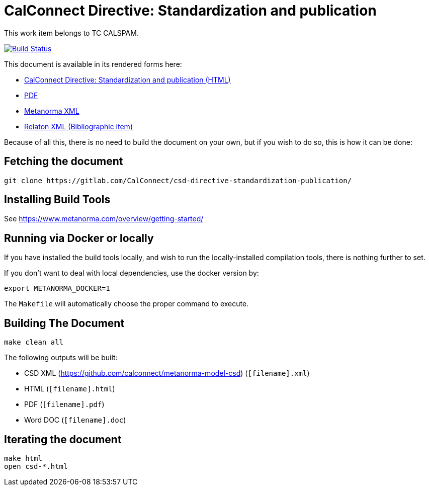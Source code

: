 = CalConnect Directive: Standardization and publication
:repo-owner: CalConnect
:repo-name: csd-directive-standardization-publication


This work item belongs to TC CALSPAM.

image:https://travis-ci.com/CalConnect/csd-directive-standardization-publication.svg?branch=master["Build Status", link="https://travis-ci.com/CalConnect/csd-directive-standardization-publication"]

This document is available in its rendered forms here:

* https://CalConnect.github.io/csd-directive-standardization-publication/[CalConnect Directive: Standardization and publication (HTML)]
* https://CalConnect.github.io/csd-directive-standardization-publication/csd-directive-standardization-publication.pdf[PDF]
* https://CalConnect.github.io/csd-directive-standardization-publication/csd-directive-standardization-publication.xml[Metanorma XML]
* https://CalConnect.github.io/csd-directive-standardization-publication/csd-directive-standardization-publication.rxl[Relaton XML (Bibliographic item)]

Because of all this, there is no need to build the document on your own, but if you wish to do so, this is how it can be done:

== Fetching the document

[source,sh]
----
git clone https://gitlab.com/CalConnect/csd-directive-standardization-publication/
----

== Installing Build Tools

See https://www.metanorma.com/overview/getting-started/


== Running via Docker or locally

If you have installed the build tools locally, and wish to run the
locally-installed compilation tools, there is nothing further to set.

If you don't want to deal with local dependencies, use the docker
version by:

[source,sh]
----
export METANORMA_DOCKER=1
----

The `Makefile` will automatically choose the proper command to
execute.


== Building The Document

[source,sh]
----
make clean all
----

The following outputs will be built:

* CSD XML (https://github.com/calconnect/metanorma-model-csd) (`[filename].xml`)
* HTML (`[filename].html`)
* PDF (`[filename].pdf`)
* Word DOC (`[filename].doc`)


== Iterating the document

[source,sh]
----
make html
open csd-*.html
----

